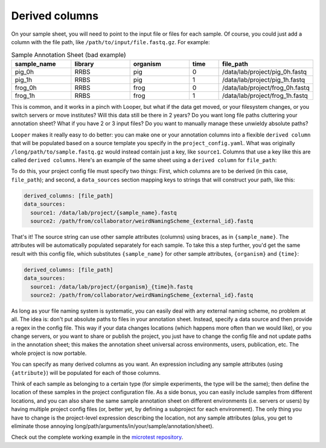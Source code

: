 .. _advanced-derived-columns:

Derived columns
=============================================

On your sample sheet, you will need to point to the input file or files for each sample. Of course, you could just add a column with the file path, like ``/path/to/input/file.fastq.gz``. For example:


.. csv-table:: Sample Annotation Sheet (bad example)
  :header: "sample_name", "library", "organism", "time", "file_path"
  :widths: 20, 20, 20, 10, 30

  "pig_0h", "RRBS", "pig", "0", "/data/lab/project/pig_0h.fastq"
  "pig_1h", "RRBS", "pig", "1", "/data/lab/project/pig_1h.fastq"
  "frog_0h", "RRBS", "frog", "0", "/data/lab/project/frog_0h.fastq"
  "frog_1h", "RRBS", "frog", "1", "/data/lab/project/frog_1h.fastq"
  

This is common, and it works in a pinch with Looper, but what if the data get moved, or your filesystem changes, or you switch servers or move institutes? Will this data still be there in 2 years? Do you want long file paths cluttering your annotation sheet? What if you have 2 or 3 input files? Do you want to manually manage these unwieldy absolute paths?


``Looper`` makes it really easy to do better: you can make one or your annotation columns into a flexible ``derived column`` that will be populated based on a source template you specify in the ``project_config.yaml``. What was originally ``/long/path/to/sample.fastq.gz`` would instead contain just a key, like ``source1``. Columns that use a key like this are called ``derived columns``. Here's an example of the same sheet using a ``derived column`` for ``file_path``:

.. csv-table:: Sample Annotation Sheet (good example)
  :header: "sample_name", "library", "organism", "time", "file_path"
  :widths: 20, 20, 20, 10, 30

  "pig_0h", "RRBS", "pig", "0", "source1"
  "pig_1h", "RRBS", "pig", "1", "source1"
  "frog_0h", "RRBS", "frog", "0", "source1"
  "frog_1h", "RRBS", "frog", "1", "source1"de

To do this, your project config file must specify two things: First, which columns are to be derived (in this case, ``file_path``); and second, a ``data_sources`` section mapping keys to strings that will construct your path, like this:


.. code-block:: yaml

  derived_columns: [file_path]
  data_sources:
    source1: /data/lab/project/{sample_name}.fastq
    source2: /path/from/collaborator/weirdNamingScheme_{external_id}.fastq

That's it! The source string can use other sample attributes (columns) using braces, as in ``{sample_name}``. The attributes will be automatically populated separately for each sample. To take this a step further, you'd get the same result with this config file, which substitutes ``{sample_name}`` for other sample attributes, ``{organism}`` and ``{time}``:

.. code-block:: yaml

  derived_columns: [file_path]
  data_sources:
    source1: /data/lab/project/{organism}_{time}h.fastq
    source2: /path/from/collaborator/weirdNamingScheme_{external_id}.fastq


As long as your file naming system is systematic, you can easily deal with any external naming scheme, no problem at all. The idea is: don't put absolute paths to files in your annotation sheet. Instead, specify a data source and then provide a regex in the config file. This way if your data changes locations (which happens more often than we would like), or you change servers, or you want to share or publish the project, you just have to change the config file and not update paths in the annotation sheet; this makes the annotation sheet universal across environments, users, publication, etc. The whole project is now portable.

You can specify as many derived columns as you want. An expression including any sample attributes (using ``{attribute}``) will be populated for each of those columns. 

Think of each sample as belonging to a certain type (for simple experiments, the type will be the same); then define the location of these samples in the project configuration file. As a side bonus, you can easily include samples from different locations, and you can also share the same sample annotation sheet on different environments (i.e. servers or users) by having multiple project config files (or, better yet, by defining a subproject for each environment). The only thing you have to change is the project-level expression describing the location, not any sample attributes (plus, you get to eliminate those annoying long/path/arguments/in/your/sample/annotation/sheet).

Check out the complete working example in the `microtest repository <https://github.com/epigen/microtest/tree/master/config>`__.
